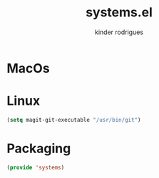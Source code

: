 #+title: systems.el
#+author: kinder rodrigues
#+email: ferraz.alkindar@gmail.com
#+startup: overview
#+property: header-args :comments yes :results silent :tangle "../init-files-c/systems.el"
#+reveal_theme: night

* MacOs

* Linux
#+begin_src emacs-lisp
(setq magit-git-executable "/usr/bin/git")
#+end_src

* Packaging
#+begin_src emacs-lisp
(provide 'systems)
#+end_src
